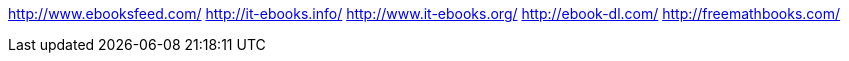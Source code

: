 http://www.ebooksfeed.com/
http://it-ebooks.info/
http://www.it-ebooks.org/
http://ebook-dl.com/
http://freemathbooks.com/
